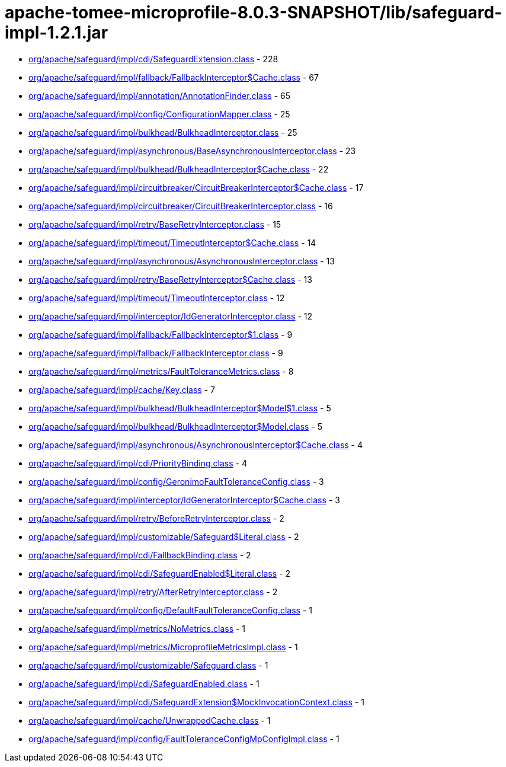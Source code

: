 = apache-tomee-microprofile-8.0.3-SNAPSHOT/lib/safeguard-impl-1.2.1.jar

 - link:org/apache/safeguard/impl/cdi/SafeguardExtension.adoc[org/apache/safeguard/impl/cdi/SafeguardExtension.class] - 228
 - link:org/apache/safeguard/impl/fallback/FallbackInterceptor$Cache.adoc[org/apache/safeguard/impl/fallback/FallbackInterceptor$Cache.class] - 67
 - link:org/apache/safeguard/impl/annotation/AnnotationFinder.adoc[org/apache/safeguard/impl/annotation/AnnotationFinder.class] - 65
 - link:org/apache/safeguard/impl/config/ConfigurationMapper.adoc[org/apache/safeguard/impl/config/ConfigurationMapper.class] - 25
 - link:org/apache/safeguard/impl/bulkhead/BulkheadInterceptor.adoc[org/apache/safeguard/impl/bulkhead/BulkheadInterceptor.class] - 25
 - link:org/apache/safeguard/impl/asynchronous/BaseAsynchronousInterceptor.adoc[org/apache/safeguard/impl/asynchronous/BaseAsynchronousInterceptor.class] - 23
 - link:org/apache/safeguard/impl/bulkhead/BulkheadInterceptor$Cache.adoc[org/apache/safeguard/impl/bulkhead/BulkheadInterceptor$Cache.class] - 22
 - link:org/apache/safeguard/impl/circuitbreaker/CircuitBreakerInterceptor$Cache.adoc[org/apache/safeguard/impl/circuitbreaker/CircuitBreakerInterceptor$Cache.class] - 17
 - link:org/apache/safeguard/impl/circuitbreaker/CircuitBreakerInterceptor.adoc[org/apache/safeguard/impl/circuitbreaker/CircuitBreakerInterceptor.class] - 16
 - link:org/apache/safeguard/impl/retry/BaseRetryInterceptor.adoc[org/apache/safeguard/impl/retry/BaseRetryInterceptor.class] - 15
 - link:org/apache/safeguard/impl/timeout/TimeoutInterceptor$Cache.adoc[org/apache/safeguard/impl/timeout/TimeoutInterceptor$Cache.class] - 14
 - link:org/apache/safeguard/impl/asynchronous/AsynchronousInterceptor.adoc[org/apache/safeguard/impl/asynchronous/AsynchronousInterceptor.class] - 13
 - link:org/apache/safeguard/impl/retry/BaseRetryInterceptor$Cache.adoc[org/apache/safeguard/impl/retry/BaseRetryInterceptor$Cache.class] - 13
 - link:org/apache/safeguard/impl/timeout/TimeoutInterceptor.adoc[org/apache/safeguard/impl/timeout/TimeoutInterceptor.class] - 12
 - link:org/apache/safeguard/impl/interceptor/IdGeneratorInterceptor.adoc[org/apache/safeguard/impl/interceptor/IdGeneratorInterceptor.class] - 12
 - link:org/apache/safeguard/impl/fallback/FallbackInterceptor$1.adoc[org/apache/safeguard/impl/fallback/FallbackInterceptor$1.class] - 9
 - link:org/apache/safeguard/impl/fallback/FallbackInterceptor.adoc[org/apache/safeguard/impl/fallback/FallbackInterceptor.class] - 9
 - link:org/apache/safeguard/impl/metrics/FaultToleranceMetrics.adoc[org/apache/safeguard/impl/metrics/FaultToleranceMetrics.class] - 8
 - link:org/apache/safeguard/impl/cache/Key.adoc[org/apache/safeguard/impl/cache/Key.class] - 7
 - link:org/apache/safeguard/impl/bulkhead/BulkheadInterceptor$Model$1.adoc[org/apache/safeguard/impl/bulkhead/BulkheadInterceptor$Model$1.class] - 5
 - link:org/apache/safeguard/impl/bulkhead/BulkheadInterceptor$Model.adoc[org/apache/safeguard/impl/bulkhead/BulkheadInterceptor$Model.class] - 5
 - link:org/apache/safeguard/impl/asynchronous/AsynchronousInterceptor$Cache.adoc[org/apache/safeguard/impl/asynchronous/AsynchronousInterceptor$Cache.class] - 4
 - link:org/apache/safeguard/impl/cdi/PriorityBinding.adoc[org/apache/safeguard/impl/cdi/PriorityBinding.class] - 4
 - link:org/apache/safeguard/impl/config/GeronimoFaultToleranceConfig.adoc[org/apache/safeguard/impl/config/GeronimoFaultToleranceConfig.class] - 3
 - link:org/apache/safeguard/impl/interceptor/IdGeneratorInterceptor$Cache.adoc[org/apache/safeguard/impl/interceptor/IdGeneratorInterceptor$Cache.class] - 3
 - link:org/apache/safeguard/impl/retry/BeforeRetryInterceptor.adoc[org/apache/safeguard/impl/retry/BeforeRetryInterceptor.class] - 2
 - link:org/apache/safeguard/impl/customizable/Safeguard$Literal.adoc[org/apache/safeguard/impl/customizable/Safeguard$Literal.class] - 2
 - link:org/apache/safeguard/impl/cdi/FallbackBinding.adoc[org/apache/safeguard/impl/cdi/FallbackBinding.class] - 2
 - link:org/apache/safeguard/impl/cdi/SafeguardEnabled$Literal.adoc[org/apache/safeguard/impl/cdi/SafeguardEnabled$Literal.class] - 2
 - link:org/apache/safeguard/impl/retry/AfterRetryInterceptor.adoc[org/apache/safeguard/impl/retry/AfterRetryInterceptor.class] - 2
 - link:org/apache/safeguard/impl/config/DefaultFaultToleranceConfig.adoc[org/apache/safeguard/impl/config/DefaultFaultToleranceConfig.class] - 1
 - link:org/apache/safeguard/impl/metrics/NoMetrics.adoc[org/apache/safeguard/impl/metrics/NoMetrics.class] - 1
 - link:org/apache/safeguard/impl/metrics/MicroprofileMetricsImpl.adoc[org/apache/safeguard/impl/metrics/MicroprofileMetricsImpl.class] - 1
 - link:org/apache/safeguard/impl/customizable/Safeguard.adoc[org/apache/safeguard/impl/customizable/Safeguard.class] - 1
 - link:org/apache/safeguard/impl/cdi/SafeguardEnabled.adoc[org/apache/safeguard/impl/cdi/SafeguardEnabled.class] - 1
 - link:org/apache/safeguard/impl/cdi/SafeguardExtension$MockInvocationContext.adoc[org/apache/safeguard/impl/cdi/SafeguardExtension$MockInvocationContext.class] - 1
 - link:org/apache/safeguard/impl/cache/UnwrappedCache.adoc[org/apache/safeguard/impl/cache/UnwrappedCache.class] - 1
 - link:org/apache/safeguard/impl/config/FaultToleranceConfigMpConfigImpl.adoc[org/apache/safeguard/impl/config/FaultToleranceConfigMpConfigImpl.class] - 1
